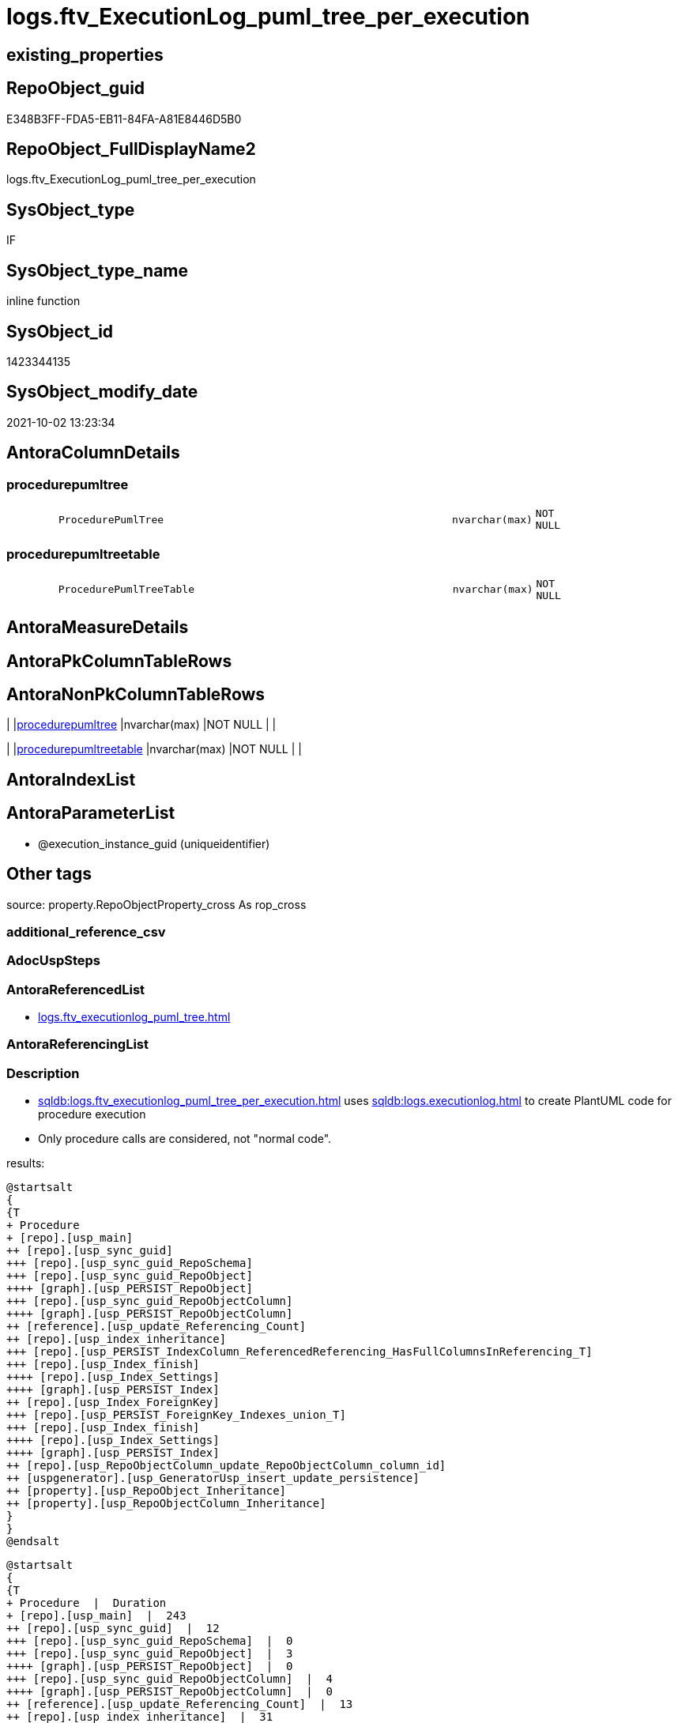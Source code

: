 // tag::HeaderFullDisplayName[]
= logs.ftv_ExecutionLog_puml_tree_per_execution
// end::HeaderFullDisplayName[]

== existing_properties

// tag::existing_properties[]
:ExistsProperty--antorareferencedlist:
:ExistsProperty--description:
:ExistsProperty--exampleusage:
:ExistsProperty--is_repo_managed:
:ExistsProperty--is_ssas:
:ExistsProperty--referencedobjectlist:
:ExistsProperty--sql_modules_definition:
:ExistsProperty--AntoraParameterList:
:ExistsProperty--Columns:
// end::existing_properties[]

== RepoObject_guid

// tag::RepoObject_guid[]
E348B3FF-FDA5-EB11-84FA-A81E8446D5B0
// end::RepoObject_guid[]

== RepoObject_FullDisplayName2

// tag::RepoObject_FullDisplayName2[]
logs.ftv_ExecutionLog_puml_tree_per_execution
// end::RepoObject_FullDisplayName2[]

== SysObject_type

// tag::SysObject_type[]
IF
// end::SysObject_type[]

== SysObject_type_name

// tag::SysObject_type_name[]
inline function
// end::SysObject_type_name[]

== SysObject_id

// tag::SysObject_id[]
1423344135
// end::SysObject_id[]

== SysObject_modify_date

// tag::SysObject_modify_date[]
2021-10-02 13:23:34
// end::SysObject_modify_date[]

== AntoraColumnDetails

// tag::AntoraColumnDetails[]
[#column-procedurepumltree]
=== procedurepumltree

[cols="d,8m,m,m,m,d"]
|===
|
|ProcedurePumlTree
|nvarchar(max)
|NOT NULL
|
|
|===


[#column-procedurepumltreetable]
=== procedurepumltreetable

[cols="d,8m,m,m,m,d"]
|===
|
|ProcedurePumlTreeTable
|nvarchar(max)
|NOT NULL
|
|
|===


// end::AntoraColumnDetails[]

== AntoraMeasureDetails

// tag::AntoraMeasureDetails[]

// end::AntoraMeasureDetails[]

== AntoraPkColumnTableRows

// tag::AntoraPkColumnTableRows[]


// end::AntoraPkColumnTableRows[]

== AntoraNonPkColumnTableRows

// tag::AntoraNonPkColumnTableRows[]
|
|<<column-procedurepumltree>>
|nvarchar(max)
|NOT NULL
|
|

|
|<<column-procedurepumltreetable>>
|nvarchar(max)
|NOT NULL
|
|

// end::AntoraNonPkColumnTableRows[]

== AntoraIndexList

// tag::AntoraIndexList[]

// end::AntoraIndexList[]

== AntoraParameterList

// tag::AntoraParameterList[]
* @execution_instance_guid (uniqueidentifier)
// end::AntoraParameterList[]

== Other tags

source: property.RepoObjectProperty_cross As rop_cross


=== additional_reference_csv

// tag::additional_reference_csv[]

// end::additional_reference_csv[]


=== AdocUspSteps

// tag::adocuspsteps[]

// end::adocuspsteps[]


=== AntoraReferencedList

// tag::antorareferencedlist[]
* xref:logs.ftv_executionlog_puml_tree.adoc[]
// end::antorareferencedlist[]


=== AntoraReferencingList

// tag::antorareferencinglist[]

// end::antorareferencinglist[]


=== Description

// tag::description[]

* xref:sqldb:logs.ftv_executionlog_puml_tree_per_execution.adoc[] uses xref:sqldb:logs.executionlog.adoc[] to create PlantUML code for procedure execution
* Only procedure calls are considered, not "normal code".

results:

[plantuml, ProcedurePumlTree-usp_main, svg]
....

@startsalt
{
{T
+ Procedure
+ [repo].[usp_main]
++ [repo].[usp_sync_guid]
+++ [repo].[usp_sync_guid_RepoSchema]
+++ [repo].[usp_sync_guid_RepoObject]
++++ [graph].[usp_PERSIST_RepoObject]
+++ [repo].[usp_sync_guid_RepoObjectColumn]
++++ [graph].[usp_PERSIST_RepoObjectColumn]
++ [reference].[usp_update_Referencing_Count]
++ [repo].[usp_index_inheritance]
+++ [repo].[usp_PERSIST_IndexColumn_ReferencedReferencing_HasFullColumnsInReferencing_T]
+++ [repo].[usp_Index_finish]
++++ [repo].[usp_Index_Settings]
++++ [graph].[usp_PERSIST_Index]
++ [repo].[usp_Index_ForeignKey]
+++ [repo].[usp_PERSIST_ForeignKey_Indexes_union_T]
+++ [repo].[usp_Index_finish]
++++ [repo].[usp_Index_Settings]
++++ [graph].[usp_PERSIST_Index]
++ [repo].[usp_RepoObjectColumn_update_RepoObjectColumn_column_id]
++ [uspgenerator].[usp_GeneratorUsp_insert_update_persistence]
++ [property].[usp_RepoObject_Inheritance]
++ [property].[usp_RepoObjectColumn_Inheritance]
}
}
@endsalt
....

[plantuml, ProcedurePumlTreeTable-ExecutionLog-usp_main, svg]
....
@startsalt
{
{T
+ Procedure  |  Duration
+ [repo].[usp_main]  |  243
++ [repo].[usp_sync_guid]  |  12
+++ [repo].[usp_sync_guid_RepoSchema]  |  0
+++ [repo].[usp_sync_guid_RepoObject]  |  3
++++ [graph].[usp_PERSIST_RepoObject]  |  0
+++ [repo].[usp_sync_guid_RepoObjectColumn]  |  4
++++ [graph].[usp_PERSIST_RepoObjectColumn]  |  0
++ [reference].[usp_update_Referencing_Count]  |  13
++ [repo].[usp_index_inheritance]  |  31
+++ [repo].[usp_PERSIST_IndexColumn_ReferencedReferencing_HasFullColumnsInReferencing_T]  |  12
+++ [repo].[usp_Index_finish]  |  8
++++ [repo].[usp_Index_Settings]  |  1
++++ [graph].[usp_PERSIST_Index]  |  0
++ [repo].[usp_Index_ForeignKey]  |  9
+++ [repo].[usp_PERSIST_ForeignKey_Indexes_union_T]  |  1
+++ [repo].[usp_Index_finish]  |  1
++++ [repo].[usp_Index_Settings]  |  1
++++ [graph].[usp_PERSIST_Index]  |  0
++ [repo].[usp_RepoObjectColumn_update_RepoObjectColumn_column_id]  |  1
++ [uspgenerator].[usp_GeneratorUsp_insert_update_persistence]  |  53
++ [property].[usp_RepoObject_Inheritance]  |  3
++ [property].[usp_RepoObjectColumn_Inheritance]  |  30
}
}
@endsalt
....

// end::description[]


=== exampleUsage

// tag::exampleusage[]

--analyse the last 1000 entries in logs.ExecutionLog

Select
    ex.execution_instance_guid
  , tree.ProcedurePumlTree
  , tree.ProcedurePumlTreeTable
From
(
    Select
        execution_instance_guid
    From
    (
        Select
            Top ( 1000 )
            execution_instance_guid
          , id
        From
            logs.ExecutionLog
        Order By
            id Desc
    ) el1000
    Group By
        execution_instance_guid
)                                                                                    ex
    Cross Apply logs.ftv_ExecutionLog_puml_tree_per_execution ( execution_instance_guid ) tree;

--one specific execution

Select
    tree.ProcedurePumlTree
  , tree.ProcedurePumlTreeTable
from
    logs.ftv_ExecutionLog_puml_tree_per_execution ( '5E960CEB-187C-4C75-8465-3F2FA8363CA5' ) tree;

// end::exampleusage[]


=== exampleUsage_2

// tag::exampleusage_2[]

// end::exampleusage_2[]


=== exampleUsage_3

// tag::exampleusage_3[]

// end::exampleusage_3[]


=== exampleUsage_4

// tag::exampleusage_4[]

// end::exampleusage_4[]


=== exampleUsage_5

// tag::exampleusage_5[]

// end::exampleusage_5[]


=== exampleWrong_Usage

// tag::examplewrong_usage[]

// end::examplewrong_usage[]


=== has_execution_plan_issue

// tag::has_execution_plan_issue[]

// end::has_execution_plan_issue[]


=== has_get_referenced_issue

// tag::has_get_referenced_issue[]

// end::has_get_referenced_issue[]


=== has_history

// tag::has_history[]

// end::has_history[]


=== has_history_columns

// tag::has_history_columns[]

// end::has_history_columns[]


=== InheritanceType

// tag::inheritancetype[]

// end::inheritancetype[]


=== is_persistence

// tag::is_persistence[]

// end::is_persistence[]


=== is_persistence_check_duplicate_per_pk

// tag::is_persistence_check_duplicate_per_pk[]

// end::is_persistence_check_duplicate_per_pk[]


=== is_persistence_check_for_empty_source

// tag::is_persistence_check_for_empty_source[]

// end::is_persistence_check_for_empty_source[]


=== is_persistence_delete_changed

// tag::is_persistence_delete_changed[]

// end::is_persistence_delete_changed[]


=== is_persistence_delete_missing

// tag::is_persistence_delete_missing[]

// end::is_persistence_delete_missing[]


=== is_persistence_insert

// tag::is_persistence_insert[]

// end::is_persistence_insert[]


=== is_persistence_truncate

// tag::is_persistence_truncate[]

// end::is_persistence_truncate[]


=== is_persistence_update_changed

// tag::is_persistence_update_changed[]

// end::is_persistence_update_changed[]


=== is_repo_managed

// tag::is_repo_managed[]
0
// end::is_repo_managed[]


=== is_ssas

// tag::is_ssas[]
0
// end::is_ssas[]


=== microsoft_database_tools_support

// tag::microsoft_database_tools_support[]

// end::microsoft_database_tools_support[]


=== MS_Description

// tag::ms_description[]

// end::ms_description[]


=== persistence_source_RepoObject_fullname

// tag::persistence_source_repoobject_fullname[]

// end::persistence_source_repoobject_fullname[]


=== persistence_source_RepoObject_fullname2

// tag::persistence_source_repoobject_fullname2[]

// end::persistence_source_repoobject_fullname2[]


=== persistence_source_RepoObject_guid

// tag::persistence_source_repoobject_guid[]

// end::persistence_source_repoobject_guid[]


=== persistence_source_RepoObject_xref

// tag::persistence_source_repoobject_xref[]

// end::persistence_source_repoobject_xref[]


=== pk_index_guid

// tag::pk_index_guid[]

// end::pk_index_guid[]


=== pk_IndexPatternColumnDatatype

// tag::pk_indexpatterncolumndatatype[]

// end::pk_indexpatterncolumndatatype[]


=== pk_IndexPatternColumnName

// tag::pk_indexpatterncolumnname[]

// end::pk_indexpatterncolumnname[]


=== pk_IndexSemanticGroup

// tag::pk_indexsemanticgroup[]

// end::pk_indexsemanticgroup[]


=== ReferencedObjectList

// tag::referencedobjectlist[]
* [logs].[ftv_ExecutionLog_puml_tree]
// end::referencedobjectlist[]


=== usp_persistence_RepoObject_guid

// tag::usp_persistence_repoobject_guid[]

// end::usp_persistence_repoobject_guid[]


=== UspExamples

// tag::uspexamples[]

// end::uspexamples[]


=== uspgenerator_usp_id

// tag::uspgenerator_usp_id[]

// end::uspgenerator_usp_id[]


=== UspParameters

// tag::uspparameters[]

// end::uspparameters[]

== Boolean Attributes

source: property.RepoObjectProperty WHERE property_int = 1

// tag::boolean_attributes[]

// end::boolean_attributes[]

== sql_modules_definition

// tag::sql_modules_definition[]
[%collapsible]
=======
[source,sql]
----

/*
<<property_start>>Description 
* xref:sqldb:logs.ftv_executionlog_puml_tree_per_execution.adoc[] uses xref:sqldb:logs.executionlog.adoc[] to create PlantUML code for procedure execution
* Only procedure calls are considered, not "normal code".

results:

[plantuml, ProcedurePumlTree-usp_main, svg]
....

@startsalt
{
{T
+ Procedure
+ [repo].[usp_main]
++ [repo].[usp_sync_guid]
+++ [repo].[usp_sync_guid_RepoSchema]
+++ [repo].[usp_sync_guid_RepoObject]
++++ [graph].[usp_PERSIST_RepoObject]
+++ [repo].[usp_sync_guid_RepoObjectColumn]
++++ [graph].[usp_PERSIST_RepoObjectColumn]
++ [reference].[usp_update_Referencing_Count]
++ [repo].[usp_index_inheritance]
+++ [repo].[usp_PERSIST_IndexColumn_ReferencedReferencing_HasFullColumnsInReferencing_T]
+++ [repo].[usp_Index_finish]
++++ [repo].[usp_Index_Settings]
++++ [graph].[usp_PERSIST_Index]
++ [repo].[usp_Index_ForeignKey]
+++ [repo].[usp_PERSIST_ForeignKey_Indexes_union_T]
+++ [repo].[usp_Index_finish]
++++ [repo].[usp_Index_Settings]
++++ [graph].[usp_PERSIST_Index]
++ [repo].[usp_RepoObjectColumn_update_RepoObjectColumn_column_id]
++ [uspgenerator].[usp_GeneratorUsp_insert_update_persistence]
++ [property].[usp_RepoObject_Inheritance]
++ [property].[usp_RepoObjectColumn_Inheritance]
}
}
@endsalt
....

[plantuml, ProcedurePumlTreeTable-ExecutionLog-usp_main, svg]
....
@startsalt
{
{T
+ Procedure  |  Duration
+ [repo].[usp_main]  |  243
++ [repo].[usp_sync_guid]  |  12
+++ [repo].[usp_sync_guid_RepoSchema]  |  0
+++ [repo].[usp_sync_guid_RepoObject]  |  3
++++ [graph].[usp_PERSIST_RepoObject]  |  0
+++ [repo].[usp_sync_guid_RepoObjectColumn]  |  4
++++ [graph].[usp_PERSIST_RepoObjectColumn]  |  0
++ [reference].[usp_update_Referencing_Count]  |  13
++ [repo].[usp_index_inheritance]  |  31
+++ [repo].[usp_PERSIST_IndexColumn_ReferencedReferencing_HasFullColumnsInReferencing_T]  |  12
+++ [repo].[usp_Index_finish]  |  8
++++ [repo].[usp_Index_Settings]  |  1
++++ [graph].[usp_PERSIST_Index]  |  0
++ [repo].[usp_Index_ForeignKey]  |  9
+++ [repo].[usp_PERSIST_ForeignKey_Indexes_union_T]  |  1
+++ [repo].[usp_Index_finish]  |  1
++++ [repo].[usp_Index_Settings]  |  1
++++ [graph].[usp_PERSIST_Index]  |  0
++ [repo].[usp_RepoObjectColumn_update_RepoObjectColumn_column_id]  |  1
++ [uspgenerator].[usp_GeneratorUsp_insert_update_persistence]  |  53
++ [property].[usp_RepoObject_Inheritance]  |  3
++ [property].[usp_RepoObjectColumn_Inheritance]  |  30
}
}
@endsalt
....

<<property_end>> 

<<property_start>>exampleUsage 
--analyse the last 1000 entries in logs.ExecutionLog

Select
    ex.execution_instance_guid
  , tree.ProcedurePumlTree
  , tree.ProcedurePumlTreeTable
From
(
    Select
        execution_instance_guid
    From
    (
        Select
            Top ( 1000 )
            execution_instance_guid
          , id
        From
            logs.ExecutionLog
        Order By
            id Desc
    ) el1000
    Group By
        execution_instance_guid
)                                                                                    ex
    Cross Apply logs.ftv_ExecutionLog_puml_tree_per_execution ( execution_instance_guid ) tree;

--one specific execution

Select
    tree.ProcedurePumlTree
  , tree.ProcedurePumlTreeTable
from
    logs.ftv_ExecutionLog_puml_tree_per_execution ( '5E960CEB-187C-4C75-8465-3F2FA8363CA5' ) tree;

<<property_end>> 
*/
CREATE Function [logs].[ftv_ExecutionLog_puml_tree_per_execution]
(
    @execution_instance_guid UniqueIdentifier
)
Returns Table
As
Return
(
    Select
        ProcedurePumlTree      =
        --
        Concat (
                   '
@startsalt
{
{T
+ Procedure
'
                 , String_Agg ( Cast(PlantUmlTree As NVarchar(Max)), Char ( 13 ) + Char ( 10 )) Within Group(Order By
                                                                                                                 id)
                 , '
}
}
@endsalt
'
               )
      , ProcedurePumlTreeTable =
      --
      Concat (
                 '
@startsalt
{
{T
+ Procedure  |  Duration
'
               , String_Agg ( Cast(PlantUmlTreeTable As NVarchar(Max)), Char ( 13 ) + Char ( 10 )) Within Group(Order By
                                                                                                                    id)
               , '
}
}
@endsalt
'
             )
    From
        logs.ftv_ExecutionLog_puml_tree ( @execution_instance_guid, Default )
--Group By
--    @execution_instance_guid
);
----
=======
// end::sql_modules_definition[]


